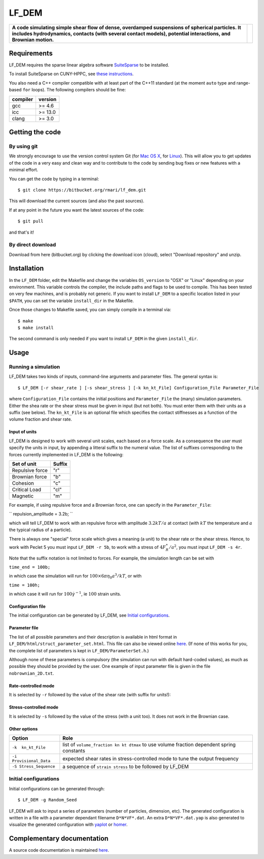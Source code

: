 LF\_DEM
=======

+--------------------------------------------------------------------------------------------------------------------------------------------------------------------------------------------------------------------+------------+
| **A code simulating simple shear flow of dense, overdamped suspensions of spherical particles. It includes hydrodynamics, contacts (with several contact models), potential interactions, and Brownian motion.**   | |image0|   |
+--------------------------------------------------------------------------------------------------------------------------------------------------------------------------------------------------------------------+------------+

Requirements
------------

LF\_DEM requires the sparse linear algebra software
`SuiteSparse <http://faculty.cse.tamu.edu/davis/suitesparse.html>`__ to
be installed.

To install SuiteSparse on CUNY-HPPC, see `these
instructions <./SuiteSparse_Install.md>`__.

You also need a C++ compiler compatible with at least part of the C++11
standard (at the moment ``auto`` type and range-based ``for`` loops).
The following compilers should be fine:

+------------+-----------+
| compiler   | version   |
+============+===========+
| gcc        | >= 4.6    |
+------------+-----------+
| icc        | >= 13.0   |
+------------+-----------+
| clang      | >= 3.0    |
+------------+-----------+

Getting the code
----------------

By using git
~~~~~~~~~~~~

We strongly encourage to use the version control system Git (for `Mac OS
X <http://git-scm.com/download/mac>`__, for
`Linux <http://git-scm.com/download/linux>`__). This will allow you to
get updates of the code in a very easy and clean way and to contribute
to the code by sending bug fixes or new features with a minimal effort.

You can get the code by typing in a terminal:

::

    $ git clone https://bitbucket.org/rmari/lf_dem.git

This will download the current sources (and also the past sources).

If at any point in the future you want the latest sources of the code:

::

    $ git pull

and that's it!

By direct download
~~~~~~~~~~~~~~~~~~

Download from here (bitbucket.org) by clicking the download icon
(cloud), select "Download repository" and unzip.

Installation
------------

In the ``LF_DEM`` folder, edit the Makefile and change the variables
``OS_version`` to "OSX" or "Linux" depending on your environment. This
variable controls the compiler, the include paths and flags to be used
to compile. This has been tested on very few machines, and is probably
not generic. If you want to install ``LF_DEM`` to a specific location
listed in your ``$PATH``, you can set the variable ``install_dir`` in
the Makefile.

Once those changes to Makefile saved, you can simply compile in a
terminal via:

::

    $ make
    $ make install

The second command is only needed if you want to install ``LF_DEM`` in
the given ``install_dir``.

Usage
-----

Running a simulation
~~~~~~~~~~~~~~~~~~~~

LF\_DEM takes two kinds of inputs, command-line arguments and parameter
files. The general syntax is:

::

    $ LF_DEM [-r shear_rate ] [-s shear_stress ] [-k kn_kt_File] Configuration_File Parameter_File

where ``Configuration_File`` contains the initial positions and
``Parameter_File`` the (many) simulation parameters. Either the shea
rate or the shear stress must be given in input (but not both). You must
enter them with their units as a suffix (see below). The ``kn_kt_File``
is an optional file which specifies the contact stiffnesses as a
function of the volume fraction and shear rate.

Input of units
^^^^^^^^^^^^^^

LF\_DEM is designed to work with several unit scales, each based on a
force scale. As a consequence the user must specify the units in input,
by appending a litteral suffix to the numeral value. The list of
suffixes corresponding to the forces currently implemented in LF\_DEM is
the following:

+-------------------+----------+
| Set of unit       | Suffix   |
+===================+==========+
| Repulsive force   | "r"      |
+-------------------+----------+
| Brownian force    | "b"      |
+-------------------+----------+
| Cohesion          | "c"      |
+-------------------+----------+
| Critical Load     | "cl"     |
+-------------------+----------+
| Magnetic          | "m"      |
+-------------------+----------+

For example, if using repulsive force and a Brownian force, one can
specify in the ``Parameter_File``: 

``
repulsion_amplitude = 3.2b;
`` 

which
will tell LF\_DEM to work with an repulsive force with amplitude :math:`3.2kT/a` at contact (with :math:`kT` the temperature and :math:`a` the typical radius of a particle).

There is always one "special" force scale which gives a meaning (a unit)
to the shear rate or the shear stress. Hence, to work with Peclet 5 you
must input ``LF_DEM -r 5b``, to work with a stress of :math:`4F_R^{\ast}/a^2`, you must input ``LF_DEM -s 4r``.


Note that the suffix notation is not limited to forces. For example, the simulation
length can be set with 

``time_end = 100b;`` 

in which case the simulation
will run for :math:`100\times 6\pi\eta_0 a^3/kT`, or with 

``time = 100h;``
  
in which case it will run for :math:`100 \dot\gamma^{-1}`, ie :math:`100` strain units.



Configuration file
^^^^^^^^^^^^^^^^^^

The initial configuration can be generated by LF\_DEM, see `Initial
configurations <#initial>`__.

Parameter file
^^^^^^^^^^^^^^

The list of all possible parameters and their description is available
in html format in ``LF_DEM/html/struct_parameter_set.html``. This file
can also be viewed online
`here <http://rmari.bitbucket.org/LF_DEM_doc/struct_parameter_set.html>`__.
(If none of this works for you, the complete list of parameters is kept
in ``LF_DEM/ParameterSet.h``.)

Although none of these parameters is compulsory (the simulation can run
with default hard-coded values), as much as possible they should be
provided by the user. One example of input parameter file is given in
the file ``nobrownian_2D.txt``.

Rate-controlled mode
^^^^^^^^^^^^^^^^^^^^

It is selected by ``-r`` followed by the value of the shear rate (with
suffix for units!): |image1|

Stress-controlled mode
^^^^^^^^^^^^^^^^^^^^^^

It is selected by ``-s`` followed by the value of the stress (with a
unit too). It does not work in the Brownian case.

Other options
^^^^^^^^^^^^^

+---------------------------+---------------------------------------------------------------------------------------------+
| Option                    | Role                                                                                        |
+===========================+=============================================================================================+
| ``-k  kn_kt_File``        | list of ``volume_fraction kn kt dtmax`` to use volume fraction dependent spring constants   |
+---------------------------+---------------------------------------------------------------------------------------------+
| ``-i Provisional_Data``   | expected shear rates in stress-controlled mode to tune the output frequency                 |
+---------------------------+---------------------------------------------------------------------------------------------+
| ``-S Stress_Sequence``    | a sequence of ``strain stress`` to be followed by LF\_DEM                                   |
+---------------------------+---------------------------------------------------------------------------------------------+

Initial configurations
~~~~~~~~~~~~~~~~~~~~~~

Initial configurations can be generated through:

::

    $ LF_DEM -g Random_Seed

LF\_DEM will ask to input a series of parameters (number of particles,
dimension, etc). The generated configuration is written in a file with a
parameter dependant filename ``D*N*VF*.dat``. An extra
``D*N*VF*.dat.yap`` is also generated to visualize the generated
configuration with `yaplot <https://github.com/vitroid/Yaplot>`__ or
`homer <https://github.com/rmari/homer>`__.

Complementary documentation
---------------------------

A source code documentation is maintained `here <http://rmari.bitbucket.org/LF_DEM_doc/>`__.

.. |image0| image:: ./snapshot.png
.. |image1| image:: ./rate_units_example.gif
